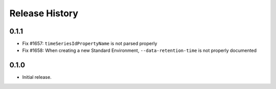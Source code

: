 .. :changelog:

Release History
===============

0.1.1
++++++
* Fix #1657: ``timeSeriesIdPropertyName`` is not parsed properly
* Fix #1658: When creating a new Standard Environment, ``--data-retention-time`` is not properly documented

0.1.0
++++++
* Initial release.
